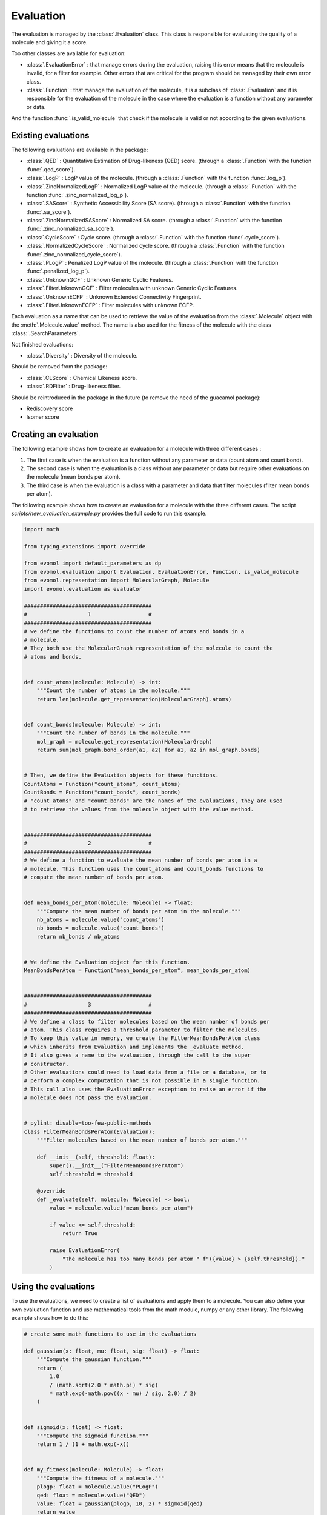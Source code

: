Evaluation
==========

The evaluation is managed by the :class:`.Evaluation` class.
This class is responsible for evaluating the quality of a molecule and giving it a score.

Too other classes are available for evaluation: 

- :class:`.EvaluationError` : that manage errors during the evaluation, raising this error means that the molecule is invalid, for a filter for example. Other errors that are critical for the program should be managed by their own error class.

- :class:`.Function` : that manage the evaluation of the molecule, it is a subclass of :class:`.Evaluation` and it is responsible for the evaluation of the molecule in the case where the evaluation is a function without any parameter or data.

And the function :func:`.is_valid_molecule` that check if the molecule is valid or not according to the given evaluations.

Existing evaluations
--------------------

The following evaluations are available in the package:

- :class:`.QED` : Quantitative Estimation of Drug-likeness (QED) score. (through a :class:`.Function` with the function :func:`.qed_score`).
- :class:`.LogP` : LogP value of the molecule. (through a :class:`.Function` with the function :func:`.log_p`).
- :class:`.ZincNormalizedLogP` : Normalized LogP value of the molecule. (through a :class:`.Function` with the function :func:`.zinc_normalized_log_p`).
- :class:`.SAScore` : Synthetic Accessibility Score (SA score). (through a :class:`.Function` with the function :func:`.sa_score`).
- :class:`.ZincNormalizedSAScore` : Normalized SA score. (through a :class:`.Function` with the function :func:`.zinc_normalized_sa_score`).
- :class:`.CycleScore` : Cycle score. (through a :class:`.Function` with the function :func:`.cycle_score`).
- :class:`.NormalizedCycleScore` : Normalized cycle score. (through a :class:`.Function` with the function :func:`.zinc_normalized_cycle_score`).
- :class:`.PLogP` : Penalized LogP value of the molecule. (through a :class:`.Function` with the function :func:`.penalized_log_p`).
- :class:`.UnknownGCF` : Unknown Generic Cyclic Features.
- :class:`.FilterUnknownGCF` : Filter molecules with unknown Generic Cyclic Features.
- :class:`.UnknownECFP` : Unknown Extended Connectivity Fingerprint.
- :class:`.FilterUnknownECFP` : Filter molecules with unknown ECFP.

Each evaluation as a name that can be used to retrieve the value of the evaluation from the :class:`.Molecule` object with the :meth:`.Molecule.value` method.
The name is also used for the fitness of the molecule with the class :class:`.SearchParameters`.

Not finished evaluations:

- :class:`.Diversity` : Diversity of the molecule.

Should be removed from the package:

- :class:`.CLScore` : Chemical Likeness score.
- :class:`.RDFilter` : Drug-likeness filter.

Should be reintroduced in the package in the future (to remove the need of the guacamol package):

- Rediscovery score
- Isomer score

Creating an evaluation
----------------------

The following example shows how to create an evaluation for a molecule with three different cases :

1. The first case is when the evaluation is a function without any parameter or data (count atom and count bond).
2. The second case is when the evaluation is a class without any parameter or data but require other evaluations on the molecule (mean bonds per atom).
3. The third case is when the evaluation is a class with a parameter and data that filter molecules (filter mean bonds per atom).

The following example shows how to create an evaluation for a molecule with the three different cases. The script `scripts/new_evaluation_example.py` provides the full code to run this example.

.. code-block:: python

    import math

    from typing_extensions import override

    from evomol import default_parameters as dp
    from evomol.evaluation import Evaluation, EvaluationError, Function, is_valid_molecule
    from evomol.representation import MolecularGraph, Molecule
    import evomol.evaluation as evaluator

    ########################################
    #                   1                  #
    ########################################
    # we define the functions to count the number of atoms and bonds in a
    # molecule.
    # They both use the MolecularGraph representation of the molecule to count the
    # atoms and bonds.


    def count_atoms(molecule: Molecule) -> int:
        """Count the number of atoms in the molecule."""
        return len(molecule.get_representation(MolecularGraph).atoms)


    def count_bonds(molecule: Molecule) -> int:
        """Count the number of bonds in the molecule."""
        mol_graph = molecule.get_representation(MolecularGraph)
        return sum(mol_graph.bond_order(a1, a2) for a1, a2 in mol_graph.bonds)


    # Then, we define the Evaluation objects for these functions.
    CountAtoms = Function("count_atoms", count_atoms)
    CountBonds = Function("count_bonds", count_bonds)
    # "count_atoms" and "count_bonds" are the names of the evaluations, they are used
    # to retrieve the values from the molecule object with the value method.


    ########################################
    #                   2                  #
    ########################################
    # We define a function to evaluate the mean number of bonds per atom in a
    # molecule. This function uses the count_atoms and count_bonds functions to
    # compute the mean number of bonds per atom.


    def mean_bonds_per_atom(molecule: Molecule) -> float:
        """Compute the mean number of bonds per atom in the molecule."""
        nb_atoms = molecule.value("count_atoms")
        nb_bonds = molecule.value("count_bonds")
        return nb_bonds / nb_atoms


    # We define the Evaluation object for this function.
    MeanBondsPerAtom = Function("mean_bonds_per_atom", mean_bonds_per_atom)


    ########################################
    #                   3                  #
    ########################################
    # We define a class to filter molecules based on the mean number of bonds per
    # atom. This class requires a threshold parameter to filter the molecules.
    # To keep this value in memory, we create the FilterMeanBondsPerAtom class
    # which inherits from Evaluation and implements the _evaluate method.
    # It also gives a name to the evaluation, through the call to the super
    # constructor.
    # Other evaluations could need to load data from a file or a database, or to
    # perform a complex computation that is not possible in a single function.
    # This call also uses the EvaluationError exception to raise an error if the
    # molecule does not pass the evaluation.


    # pylint: disable=too-few-public-methods
    class FilterMeanBondsPerAtom(Evaluation):
        """Filter molecules based on the mean number of bonds per atom."""

        def __init__(self, threshold: float):
            super().__init__("FilterMeanBondsPerAtom")
            self.threshold = threshold

        @override
        def _evaluate(self, molecule: Molecule) -> bool:
            value = molecule.value("mean_bonds_per_atom")

            if value <= self.threshold:
                return True

            raise EvaluationError(
                "The molecule has too many bonds per atom " f"({value} > {self.threshold})."
            )

Using the evaluations
---------------------

To use the evaluations, we need to create a list of evaluations and apply them to a molecule.
You can also define your own evaluation function and use mathematical tools from the math module, numpy or any other library.
The following example shows how to do this:


.. code-block:: python

    # create some math functions to use in the evaluations

    def gaussian(x: float, mu: float, sig: float) -> float:
        """Compute the gaussian function."""
        return (
            1.0
            / (math.sqrt(2.0 * math.pi) * sig)
            * math.exp(-math.pow((x - mu) / sig, 2.0) / 2)
        )


    def sigmoid(x: float) -> float:
        """Compute the sigmoid function."""
        return 1 / (1 + math.exp(-x))


    def my_fitness(molecule: Molecule) -> float:
        """Compute the fitness of a molecule."""
        plogp: float = molecule.value("PLogP")
        qed: float = molecule.value("QED")
        value: float = gaussian(plogp, 10, 2) * sigmoid(qed)
        return value



    # setup the default parameters (mainly for the representation)
    dp.setup_default_parameters()

    # We define the evaluations to use.
    # Note that the order of the evaluations is important, as the evaluations
    # are performed in the order they are given.
    # FilterMeanBondsPerAtom is the last evaluation, as it requires the
    # mean_bonds_per_atom value to be computed which needs the count_atoms and
    # count_bonds values to be computed.
    evaluations = [
        CountAtoms, # need for MeanBondsPerAtom
        CountBonds, # need for MeanBondsPerAtom
        MeanBondsPerAtom, # need for FilterMeanBondsPerAtom
        FilterMeanBondsPerAtom(1), # filter
        evaluator.QED,  # need for my_fitness
        evaluator.LogP,  # need for ZincNormalizedLogP
        evaluator.ZincNormalizedLogP,  # need for PLogP
        evaluator.SAScore,  # need for ZincNormalizedSAScore
        evaluator.ZincNormalizedSAScore,  # need for PLogP
        evaluator.CycleScore,  # need for NormalizedCycleScore
        evaluator.NormalizedCycleScore,  # need for PLogP
        evaluator.PLogP,  # need for my_fitness
        Function("my_fitness", my_fitness),
    ]

    # We define some SMILES to test the evaluations.
    smiles = [
        "CCC",
        "C=CC",
        "C=C=C",
        "C1=C=C=1",
    ]

    # for each SMILES, we create a molecule and evaluate it.
    for smi in smiles:
        print(f"{smi:10} : ", end="")
        molecule = Molecule(smi)

        # is_valid_molecule returns True if the molecule is valid, False otherwise.
        result = is_valid_molecule(molecule, evaluations)
        if result:
            print("  valid")
        else:
            print("invalid")

        print(molecule.values)

Running the script will output the following:

.. code-block:: bash

    CCC        :   valid
    {'count_atoms': 3, 'count_bonds': 2, 'mean_bonds_per_atom': 0.6666666666666666, 'FilterMeanBondsPerAtom': True, 'QED': 0.3854706587740357, 'logP': 1.4163, 'zinc_normalized_logP': -0.7256345487897407, 'SAScore': 1.7549570386349824, 'zinc_normalized_sa_score': 1.5567988735797864, 'CycleScore': 0, 'zinc_normalized_cycle_score': 0.16981148868758966, 'PLogP': 1.0009758134776354, 'my_fitness': 4.767151064685479e-06}
    C=CC       :   valid
    {'count_atoms': 3, 'count_bonds': 3, 'mean_bonds_per_atom': 1.0, 'FilterMeanBondsPerAtom': True, 'QED': 0.3570688167166915, 'logP': 1.1923, 'zinc_normalized_logP': -0.8818056352094792, 'SAScore': 3.006787807865753, 'zinc_normalized_sa_score': 0.054939632952350555, 'CycleScore': 0, 'zinc_normalized_cycle_score': 0.16981148868758966, 'PLogP': -0.6570545135695389, 'my_fitness': 8.016705725675326e-08}
    C=C=C      : invalid
    {'count_atoms': 3, 'count_bonds': 4, 'mean_bonds_per_atom': 1.3333333333333333}
    C1=C=C=1   : invalid
    {'count_atoms': 3, 'count_bonds': 6, 'mean_bonds_per_atom': 2.0}

As we can see, the first two molecules are valid, while the last two are invalid because they have too many bonds per atom. In that case, the FilterMeanBondsPerAtom evaluation raises an EvaluationError and no further evaluations are performed. The values of the evaluations are stored in the molecule object and can be retrieved using the value method, except for the FilterMeanBondsPerAtom evaluation when it raises an error. The values are stored in the molecule object according to the name of the evaluation and the value returned by the evaluation function.
